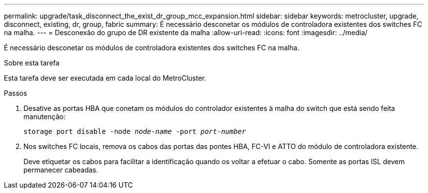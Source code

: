 ---
permalink: upgrade/task_disconnect_the_exist_dr_group_mcc_expansion.html 
sidebar: sidebar 
keywords: metrocluster, upgrade, disconnect, existing, dr, group, fabric 
summary: É necessário desconetar os módulos de controladora existentes dos switches FC na malha. 
---
= Desconexão do grupo de DR existente da malha
:allow-uri-read: 
:icons: font
:imagesdir: ../media/


[role="lead"]
É necessário desconetar os módulos de controladora existentes dos switches FC na malha.

.Sobre esta tarefa
Esta tarefa deve ser executada em cada local do MetroCluster.

.Passos
. Desative as portas HBA que conetam os módulos do controlador existentes à malha do switch que está sendo feita manutenção:
+
`storage port disable -node _node-name_ -port _port-number_`

. Nos switches FC locais, remova os cabos das portas das pontes HBA, FC-VI e ATTO do módulo de controladora existente.
+
Deve etiquetar os cabos para facilitar a identificação quando os voltar a efetuar o cabo. Somente as portas ISL devem permanecer cabeadas.


